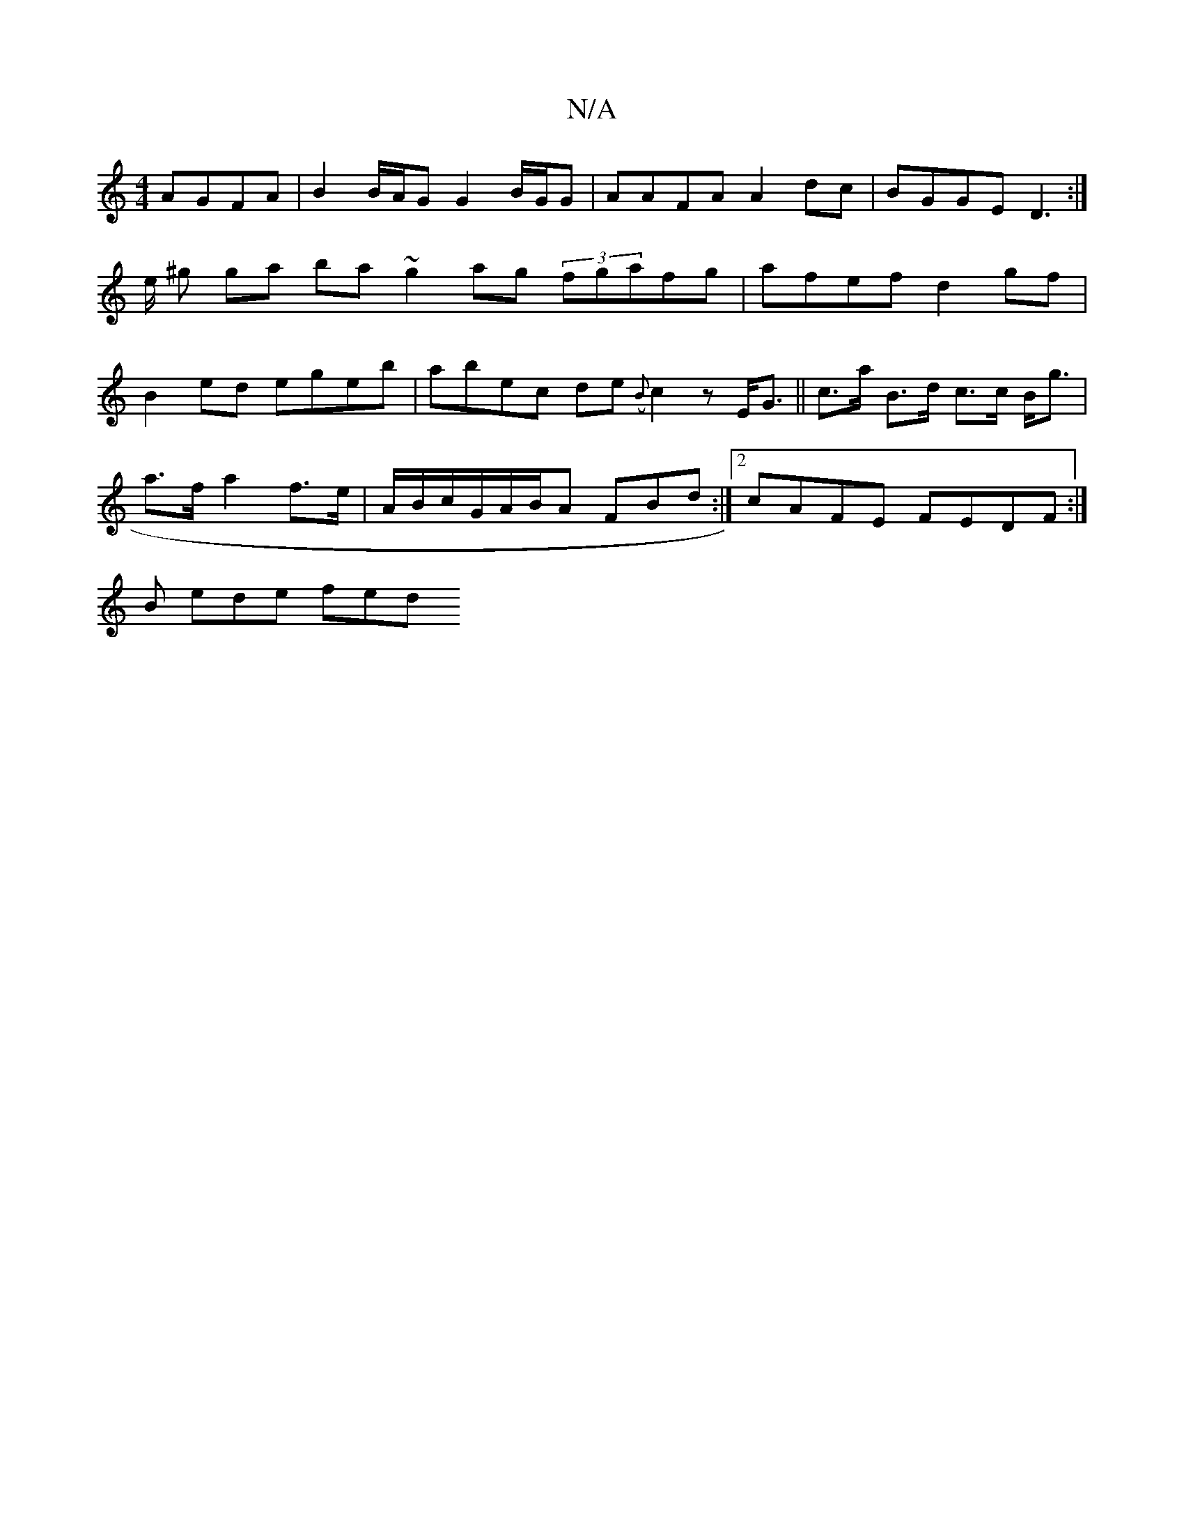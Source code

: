 X:1
T:N/A
M:4/4
R:N/A
K:Cmajor
 AGFA | B2 B/A/G G2 B/G/G | AAFA A2dc | BGGE D3 :|
m2 e/ ^g ga ba ~g2 ag (3fgafg|afef d2gf|
B2 ed egeb|abec de ({B}c2z E<G|| c>a B>d c>c B<g|
a>f a2 f>e | A/2B/2c/G/A/B/A FBd :|2 cAFE FEDF:|
B ede fed
